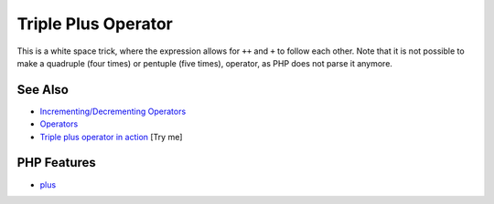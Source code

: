 .. _triple-plus-operator:

Triple Plus Operator
--------------------

.. meta::
	:description:
		Triple Plus Operator: This is a white space trick, where the expression allows for ``++`` and ``+`` to follow each other.
	:twitter:card: summary_large_image
	:twitter:site: @exakat
	:twitter:title: Triple Plus Operator
	:twitter:description: Triple Plus Operator: This is a white space trick, where the expression allows for ``++`` and ``+`` to follow each other
	:twitter:creator: @exakat
	:twitter:image:src: https://php-tips.readthedocs.io/en/latest/_images/triple_plus_operator.png
	:og:image: https://php-tips.readthedocs.io/en/latest/_images/triple_plus_operator.png
	:og:title: Triple Plus Operator
	:og:type: article
	:og:description: This is a white space trick, where the expression allows for ``++`` and ``+`` to follow each other
	:og:url: https://php-tips.readthedocs.io/en/latest/tips/triple_plus_operator.html
	:og:locale: en

.. raw:: html

	<script type="application/ld+json">{"@context":"https:\/\/schema.org","@graph":[{"@type":"WebPage","@id":"https:\/\/php-tips.readthedocs.io\/en\/latest\/tips\/triple_plus_operator.html","url":"https:\/\/php-tips.readthedocs.io\/en\/latest\/tips\/triple_plus_operator.html","name":"Triple Plus Operator","isPartOf":{"@id":"https:\/\/www.exakat.io\/"},"datePublished":"Sun, 18 May 2025 14:43:15 +0000","dateModified":"Sun, 18 May 2025 14:43:15 +0000","description":"This is a white space trick, where the expression allows for ``++`` and ``+`` to follow each other","inLanguage":"en-US","potentialAction":[{"@type":"ReadAction","target":["https:\/\/php-tips.readthedocs.io\/en\/latest\/tips\/triple_plus_operator.html"]}]},{"@type":"WebSite","@id":"https:\/\/www.exakat.io\/","url":"https:\/\/www.exakat.io\/","name":"Exakat","description":"Smart PHP static analysis","inLanguage":"en-US"}]}</script>

This is a white space trick, where the expression allows for ``++`` and ``+`` to follow each other. Note that it is not possible to make a quadruple (four times) or pentuple (five times), operator, as PHP does not parse it anymore.

.. image:: ../images/triple_plus_operator.png

See Also
________

* `Incrementing/Decrementing Operators <https://www.php.net/manual/en/language.operators.increment.php>`_
* `Operators <https://www.php.net/manual/en/language.operators.php>`_
* `Triple plus operator in action <https://3v4l.org/Kku5h>`_ [Try me]


PHP Features
____________

* `plus <https://php-dictionary.readthedocs.io/en/latest/dictionary/plus.ini.html>`_


